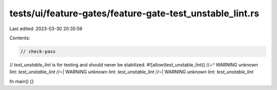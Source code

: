 tests/ui/feature-gates/feature-gate-test_unstable_lint.rs
=========================================================

Last edited: 2023-03-30 20:35:59

Contents:

.. code-block:: rs

    // check-pass

// `test_unstable_lint` is for testing and should never be stabilized.
#![allow(test_unstable_lint)]
//~^ WARNING unknown lint: `test_unstable_lint`
//~| WARNING unknown lint: `test_unstable_lint`
//~| WARNING unknown lint: `test_unstable_lint`

fn main() {}


